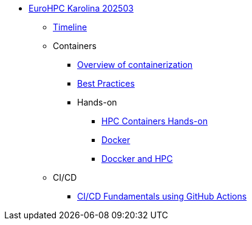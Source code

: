 * xref:index.adoc[EuroHPC Karolina 202503]
** xref:timeline.adoc[Timeline]
** Containers 
*** xref:course-project:containers:hpc/index.adoc[Overview of containerization]
*** xref:course-project:containers:hpc/best-practices.adoc[Best Practices]
*** Hands-on
**** xref:course-project:containers:hpc/hands-on/index.adoc[HPC Containers Hands-on]
**** xref:course-project:containers:hpc/hands-on/01-docker.adoc[Docker]
**** xref:course-project:containers:hpc/hands-on/02-mpi.adoc[Doccker and HPC]
** CI/CD 
*** xref:course-project:cicd:index.adoc[CI/CD Fundamentals using GitHub Actions]